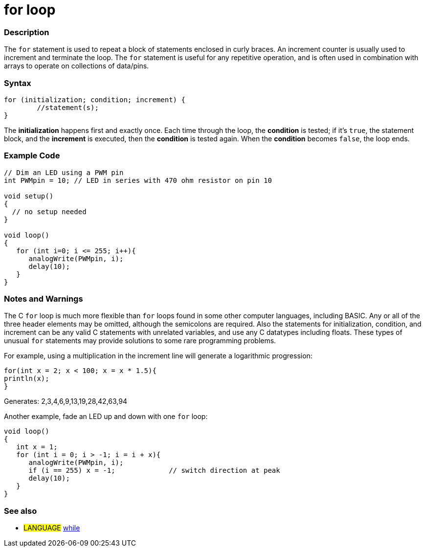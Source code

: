:source-highlighter: pygments
:pygments-style: arduino
:ext-relative: adoc


= for loop


// OVERVIEW SECTION STARTS
[#overview]
--

[float]
=== Description
The `for` statement is used to repeat a block of statements enclosed in curly braces. An increment counter is usually used to increment and terminate the loop. The `for` statement is useful for any repetitive operation, and is often used in combination with arrays to operate on collections of data/pins.
[%hardbreaks]


[float]
=== Syntax
[source,arduino]
----
for (initialization; condition; increment) {
	//statement(s);
}
----

The *initialization* happens first and exactly once. Each time through the loop, the *condition* is tested; if it's `true`, the statement block, and the *increment* is executed, then the *condition* is tested again. When the *condition* becomes `false`, the loop ends.
[%hardbreaks]


// OVERVIEW SECTION ENDS




// HOW TO USE SECTION STARTS
[#howtouse]
--

[float]
=== Example Code
[source,arduino]
----
// Dim an LED using a PWM pin
int PWMpin = 10; // LED in series with 470 ohm resistor on pin 10

void setup()
{
  // no setup needed
}

void loop()
{
   for (int i=0; i <= 255; i++){
      analogWrite(PWMpin, i);
      delay(10);
   }
}
----
[%hardbreaks]

[float]
=== Notes and Warnings
The C `for` loop is much more flexible than `for` loops found in some other computer languages, including BASIC. Any or all of the three header elements may be omitted, although the semicolons are required. Also the statements for initialization, condition, and increment can be any valid C statements with unrelated variables, and use any C datatypes including floats. These types of unusual `for` statements may provide solutions to some rare programming problems.
[%hardbreaks]

For example, using a multiplication in the increment line will generate a logarithmic progression:

[source,arduino]
----
for(int x = 2; x < 100; x = x * 1.5){
println(x);
}
----

Generates: 2,3,4,6,9,13,19,28,42,63,94
[%hardbreaks]

Another example, fade an LED up and down with one `for` loop:

[source,arduino]
----
void loop()
{
   int x = 1;
   for (int i = 0; i > -1; i = i + x){
      analogWrite(PWMpin, i);
      if (i == 255) x = -1;             // switch direction at peak
      delay(10);
   }
}
----


[float]
=== See also

[role="language"]
* #LANGUAGE#	link:while{ext-relative}[while]


--
// HOW TO USE SECTION ENDS
